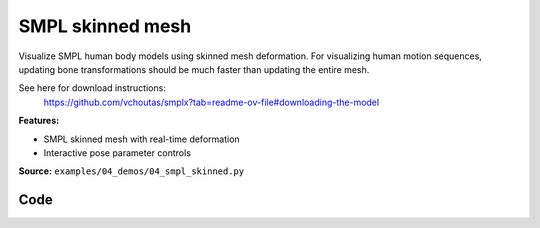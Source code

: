 SMPL skinned mesh
=================

Visualize SMPL human body models using skinned mesh deformation. For
visualizing human motion sequences, updating bone transformations should be
much faster than updating the entire mesh.

See here for download instructions:
    https://github.com/vchoutas/smplx?tab=readme-ov-file#downloading-the-model

**Features:**

* SMPL skinned mesh with real-time deformation
* Interactive pose parameter controls

**Source:** ``examples/04_demos/04_smpl_skinned.py``

.. figure:: ../../_static/examples/04_demos_04_smpl_skinned.png
   :width: 100%
   :alt: SMPL skinned mesh

Code
----

.. code-block:: python
   :linenos:

   # mypy: disable-error-code="assignment"
   #
   # Asymmetric properties are supported in Pyright, but not yet in mypy.
   # - https://github.com/python/mypy/issues/3004
   # - https://github.com/python/mypy/pull/11643
   
   from __future__ import annotations
   
   import time
   from dataclasses import dataclass
   from pathlib import Path
   from typing import List, Tuple
   
   import numpy as np
   import tyro
   
   import viser
   import viser.transforms as tf
   
   
   @dataclass(frozen=True)
   class SmplFkOutputs:
       T_world_joint: np.ndarray  # (num_joints, 4, 4)
       T_parent_joint: np.ndarray  # (num_joints, 4, 4)
   
   
   class SmplHelper:
   
       def __init__(self, model_path: Path) -> None:
           assert model_path.suffix.lower() == ".npz", "Model should be an .npz file!"
           body_dict = dict(**np.load(model_path, allow_pickle=True))
   
           self.J_regressor = body_dict["J_regressor"]
           self.weights = body_dict["weights"]
           self.v_template = body_dict["v_template"]
           self.posedirs = body_dict["posedirs"]
           self.shapedirs = body_dict["shapedirs"]
           self.faces = body_dict["f"]
   
           self.num_joints: int = self.weights.shape[-1]
           self.num_betas: int = self.shapedirs.shape[-1]
           self.parent_idx: np.ndarray = body_dict["kintree_table"][0]
   
       def get_tpose(self, betas: np.ndarray) -> tuple[np.ndarray, np.ndarray]:
           # Get shaped vertices + joint positions, when all local poses are identity.
           v_tpose = self.v_template + np.einsum("vxb,b->vx", self.shapedirs, betas)
           j_tpose = np.einsum("jv,vx->jx", self.J_regressor, v_tpose)
           return v_tpose, j_tpose
   
       def get_outputs(
           self, betas: np.ndarray, joint_rotmats: np.ndarray
       ) -> SmplFkOutputs:
           # Get shaped vertices + joint positions, when all local poses are identity.
           v_tpose = self.v_template + np.einsum("vxb,b->vx", self.shapedirs, betas)
           j_tpose = np.einsum("jv,vx->jx", self.J_regressor, v_tpose)
   
           # Local SE(3) transforms.
           T_parent_joint = np.zeros((self.num_joints, 4, 4)) + np.eye(4)
           T_parent_joint[:, :3, :3] = joint_rotmats
           T_parent_joint[0, :3, 3] = j_tpose[0]
           T_parent_joint[1:, :3, 3] = j_tpose[1:] - j_tpose[self.parent_idx[1:]]
   
           # Forward kinematics.
           T_world_joint = T_parent_joint.copy()
           for i in range(1, self.num_joints):
               T_world_joint[i] = T_world_joint[self.parent_idx[i]] @ T_parent_joint[i]
   
           return SmplFkOutputs(T_world_joint, T_parent_joint)
   
   
   def main(model_path: Path) -> None:
       server = viser.ViserServer()
       server.scene.set_up_direction("+y")
   
       # Main loop. We'll read pose/shape from the GUI elements, compute the mesh,
       # and then send the updated mesh in a loop.
       model = SmplHelper(model_path)
       gui_elements = make_gui_elements(
           server,
           num_betas=model.num_betas,
           num_joints=model.num_joints,
           parent_idx=model.parent_idx,
       )
       v_tpose, j_tpose = model.get_tpose(np.zeros((model.num_betas,)))
       mesh_handle = server.scene.add_mesh_skinned(
           "/human",
           v_tpose,
           model.faces,
           bone_wxyzs=tf.SO3.identity(batch_axes=(model.num_joints,)).wxyz,
           bone_positions=j_tpose,
           skin_weights=model.weights,
           wireframe=gui_elements.gui_wireframe.value,
           color=gui_elements.gui_rgb.value,
       )
       server.scene.add_grid("/grid", position=(0.0, -1.3, 0.0), plane="xz")
   
       while True:
           # Do nothing if no change.
           time.sleep(0.02)
           if not gui_elements.changed:
               continue
   
           # Shapes changed: update vertices / joint positions.
           if gui_elements.betas_changed:
               v_tpose, j_tpose = model.get_tpose(
                   np.array([gui_beta.value for gui_beta in gui_elements.gui_betas])
               )
               mesh_handle.vertices = v_tpose
               mesh_handle.bone_positions = j_tpose
   
           mesh_handle.color = gui_elements.gui_rgb.value
           gui_elements.changed = False
           gui_elements.betas_changed = False
   
           # Render as wireframe?
           mesh_handle.wireframe = gui_elements.gui_wireframe.value
   
           # Compute SMPL outputs.
           smpl_outputs = model.get_outputs(
               betas=np.array([x.value for x in gui_elements.gui_betas]),
               joint_rotmats=np.stack(
                   [
                       tf.SO3.exp(np.array(x.value)).as_matrix()
                       for x in gui_elements.gui_joints
                   ],
                   axis=0,
               ),
           )
   
           # Match transform control gizmos to joint positions.
           for i, control in enumerate(gui_elements.transform_controls):
               control.position = smpl_outputs.T_parent_joint[i, :3, 3]
               mesh_handle.bones[i].wxyz = tf.SO3.from_matrix(
                   smpl_outputs.T_world_joint[i, :3, :3]
               ).wxyz
               mesh_handle.bones[i].position = smpl_outputs.T_world_joint[i, :3, 3]
   
   
   @dataclass
   class GuiElements:
   
       gui_rgb: viser.GuiInputHandle[Tuple[int, int, int]]
       gui_wireframe: viser.GuiInputHandle[bool]
       gui_betas: List[viser.GuiInputHandle[float]]
       gui_joints: List[viser.GuiInputHandle[Tuple[float, float, float]]]
       transform_controls: List[viser.TransformControlsHandle]
   
       changed: bool
   
       betas_changed: bool
   
   
   def make_gui_elements(
       server: viser.ViserServer,
       num_betas: int,
       num_joints: int,
       parent_idx: np.ndarray,
   ) -> GuiElements:
   
       tab_group = server.gui.add_tab_group()
   
       def set_changed(_) -> None:
           out.changed = True  # out is defined later!
   
       def set_betas_changed(_) -> None:
           out.betas_changed = True
           out.changed = True
   
       # GUI elements: mesh settings + visibility.
       with tab_group.add_tab("View", viser.Icon.VIEWFINDER):
           gui_rgb = server.gui.add_rgb("Color", initial_value=(90, 200, 255))
           gui_wireframe = server.gui.add_checkbox("Wireframe", initial_value=False)
           gui_show_controls = server.gui.add_checkbox("Handles", initial_value=True)
           gui_control_size = server.gui.add_slider(
               "Handle size", min=0.0, max=10.0, step=0.01, initial_value=1.0
           )
   
           gui_rgb.on_update(set_changed)
           gui_wireframe.on_update(set_changed)
   
           @gui_show_controls.on_update
           def _(_):
               for control in transform_controls:
                   control.visible = gui_show_controls.value
   
           @gui_control_size.on_update
           def _(_):
               for control in transform_controls:
                   prefixed_joint_name = control.name
                   control.scale = (
                       0.2
                       * (0.75 ** prefixed_joint_name.count("/"))
                       * gui_control_size.value
                   )
   
       # GUI elements: shape parameters.
       with tab_group.add_tab("Shape", viser.Icon.BOX):
           gui_reset_shape = server.gui.add_button("Reset Shape")
           gui_random_shape = server.gui.add_button("Random Shape")
   
           @gui_reset_shape.on_click
           def _(_):
               for beta in gui_betas:
                   beta.value = 0.0
   
           @gui_random_shape.on_click
           def _(_):
               for beta in gui_betas:
                   beta.value = np.random.normal(loc=0.0, scale=1.0)
   
           gui_betas = []
           for i in range(num_betas):
               beta = server.gui.add_slider(
                   f"beta{i}", min=-5.0, max=5.0, step=0.01, initial_value=0.0
               )
               gui_betas.append(beta)
               beta.on_update(set_betas_changed)
   
       # GUI elements: joint angles.
       with tab_group.add_tab("Joints", viser.Icon.ANGLE):
           gui_reset_joints = server.gui.add_button("Reset Joints")
           gui_random_joints = server.gui.add_button("Random Joints")
   
           @gui_reset_joints.on_click
           def _(_):
               for joint in gui_joints:
                   joint.value = (0.0, 0.0, 0.0)
   
           @gui_random_joints.on_click
           def _(_):
               rng = np.random.default_rng()
               for joint in gui_joints:
                   joint.value = tf.SO3.sample_uniform(rng).log()
   
           gui_joints: List[viser.GuiInputHandle[Tuple[float, float, float]]] = []
           for i in range(num_joints):
               gui_joint = server.gui.add_vector3(
                   label=f"Joint {i}",
                   initial_value=(0.0, 0.0, 0.0),
                   step=0.05,
               )
               gui_joints.append(gui_joint)
   
               def set_callback_in_closure(i: int) -> None:
                   @gui_joint.on_update
                   def _(_):
                       transform_controls[i].wxyz = tf.SO3.exp(
                           np.array(gui_joints[i].value)
                       ).wxyz
                       out.changed = True
   
               set_callback_in_closure(i)
   
       # Transform control gizmos on joints.
       transform_controls: List[viser.TransformControlsHandle] = []
       prefixed_joint_names = []  # Joint names, but prefixed with parents.
       for i in range(num_joints):
           prefixed_joint_name = f"joint_{i}"
           if i > 0:
               prefixed_joint_name = (
                   prefixed_joint_names[parent_idx[i]] + "/" + prefixed_joint_name
               )
           prefixed_joint_names.append(prefixed_joint_name)
           controls = server.scene.add_transform_controls(
               f"/smpl/{prefixed_joint_name}",
               depth_test=False,
               scale=0.2 * (0.75 ** prefixed_joint_name.count("/")),
               disable_axes=True,
               disable_sliders=True,
               visible=gui_show_controls.value,
           )
           transform_controls.append(controls)
   
           def set_callback_in_closure(i: int) -> None:
               @controls.on_update
               def _(_) -> None:
                   axisangle = tf.SO3(transform_controls[i].wxyz).log()
                   gui_joints[i].value = (axisangle[0], axisangle[1], axisangle[2])
   
           set_callback_in_closure(i)
   
       out = GuiElements(
           gui_rgb,
           gui_wireframe,
           gui_betas,
           gui_joints,
           transform_controls=transform_controls,
           changed=True,
           betas_changed=False,
       )
       return out
   
   
   if __name__ == "__main__":
       tyro.cli(main, description=__doc__)
   
